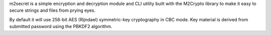 m2secret is a simple encryption and decryption module and CLI utility built
with the M2Crypto library to make it easy to secure strings and files from
prying eyes.

By default it will use 256-bit AES (Rijndael) symmetric-key cryptography in
CBC mode. Key material is derived from submitted password using the PBKDF2
algorithm.

